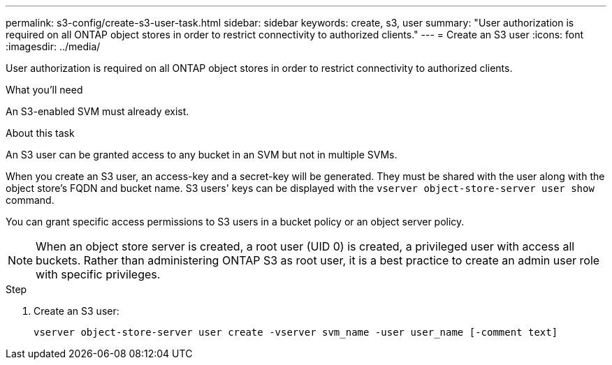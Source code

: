 ---
permalink: s3-config/create-s3-user-task.html
sidebar: sidebar
keywords: create, s3, user
summary: "User authorization is required on all ONTAP object stores in order to restrict connectivity to authorized clients."
---
= Create an S3 user
:icons: font
:imagesdir: ../media/

[.lead]
User authorization is required on all ONTAP object stores in order to restrict connectivity to authorized clients.

.What you'll need

An S3-enabled SVM must already exist.

.About this task

An S3 user can be granted access to any bucket in an SVM but not in multiple SVMs.

When you create an S3 user, an access-key and a secret-key will be generated. They must be shared with the user along with the object store's FQDN and bucket name. S3 users' keys can be displayed with the `vserver object-store-server user show` command.

You can grant specific access permissions to S3 users in a bucket policy or an object server policy.

[NOTE]
====
When an object store server is created, a root user (UID 0) is created, a privileged user with access all buckets. Rather than administering ONTAP S3 as root user, it is a best practice to create an admin user role with specific privileges.
====

.Step

. Create an S3 user:
+
`vserver object-store-server user create -vserver svm_name -user user_name [-comment text]`
